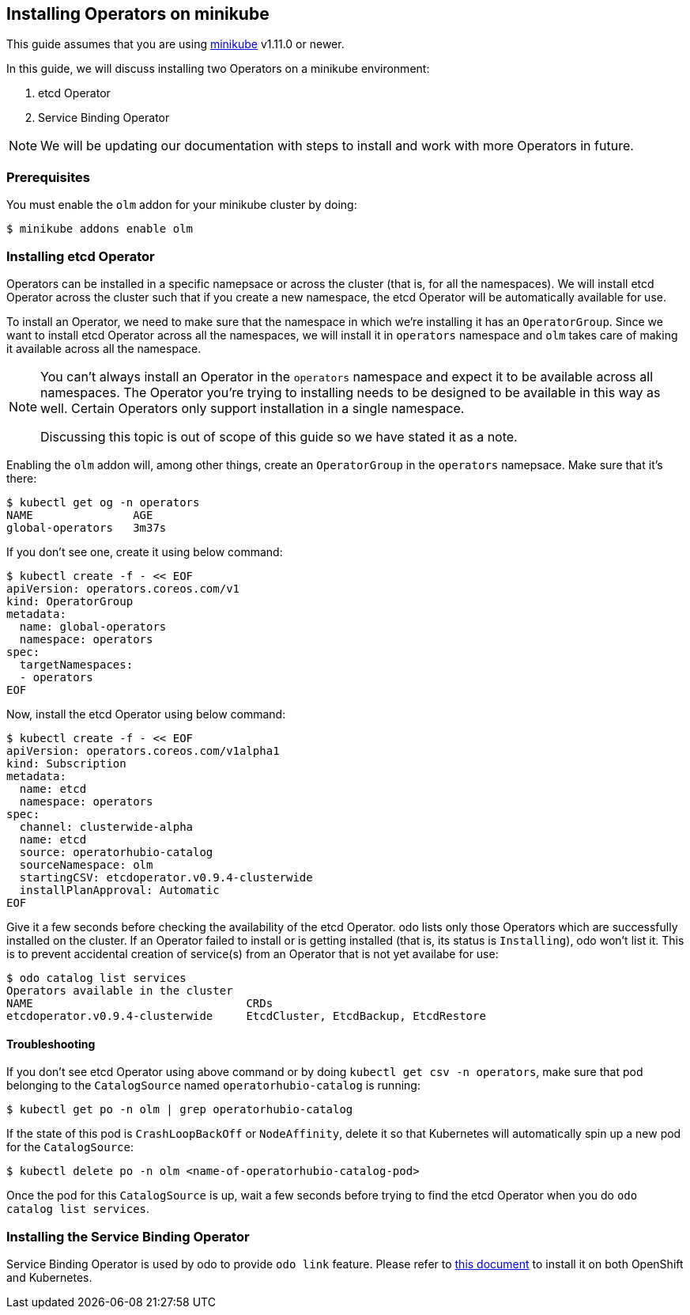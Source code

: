 == Installing Operators on minikube

This guide assumes that you are using link:https://minikube.sigs.k8s.io/docs/[minikube] v1.11.0 or newer.

In this guide, we will discuss installing two Operators on a minikube environment:

. etcd Operator
. Service Binding Operator

NOTE: We will be updating our documentation with steps to install and work with more Operators in future.

=== Prerequisites

You must enable the `olm` addon for your minikube cluster by doing:
[source,sh]
----
$ minikube addons enable olm
----

=== Installing etcd Operator

Operators can be installed in a specific namepsace or across the cluster (that is, for all the namespaces). We will install etcd Operator across the cluster such that if you create a new namespace, the etcd Operator will be automatically available for use.

To install an Operator, we need to make sure that the namespace in which we're installing it has an `OperatorGroup`. Since we want to install etcd Operator across all the namespaces, we will install it in `operators` namespace and `olm` takes care of making it available across all the namespace.

[NOTE]
====
You can't always install an Operator in the `operators` namespace and expect it to be available across all namespaces. The Operator you're trying to installing needs to be designed to be available in this way as well. Certain Operators only support installation in a single namespace.

Discussing this topic is out of scope of this guide so we have stated it as a note.
====

Enabling the `olm` addon will, among other things, create an `OperatorGroup` in the `operators` namepsace. Make sure that it's there:
[source,sh]
----
$ kubectl get og -n operators
NAME               AGE
global-operators   3m37s
----

If you don't see one, create it using below command:
[source,sh]
----
$ kubectl create -f - << EOF
apiVersion: operators.coreos.com/v1
kind: OperatorGroup
metadata:
  name: global-operators 
  namespace: operators 
spec:
  targetNamespaces:
  - operators
EOF
----

Now, install the etcd Operator using below command:
[source,sh]
----
$ kubectl create -f - << EOF
apiVersion: operators.coreos.com/v1alpha1
kind: Subscription
metadata:
  name: etcd
  namespace: operators
spec:
  channel: clusterwide-alpha
  name: etcd
  source: operatorhubio-catalog
  sourceNamespace: olm
  startingCSV: etcdoperator.v0.9.4-clusterwide
  installPlanApproval: Automatic
EOF
----

Give it a few seconds before checking the availability of the etcd Operator. odo lists only those Operators which are successfully installed on the cluster. If an Operator failed to install or is getting installed (that is, its status is `Installing`), odo won't list it. This is to prevent accidental creation of service(s) from an Operator that is not yet availabe for use:
[source,sh]
----
$ odo catalog list services
Operators available in the cluster
NAME                                CRDs
etcdoperator.v0.9.4-clusterwide     EtcdCluster, EtcdBackup, EtcdRestore
----

==== Troubleshooting

If you don't see etcd Operator using above command or by doing `kubectl get csv -n operators`, make sure that pod belonging to the `CatalogSource` named `operatorhubio-catalog` is running:
[source,sh]
----
$ kubectl get po -n olm | grep operatorhubio-catalog
----

If the state of this pod is `CrashLoopBackOff` or `NodeAffinity`, delete it so that Kubernetes will automatically spin up a new pod for the `CatalogSource`:

[source,sh]
----
$ kubectl delete po -n olm <name-of-operatorhubio-catalog-pod>
----

Once the pod for this `CatalogSource` is up, wait a few seconds before trying to find the etcd Operator when you do `odo catalog list services`.

=== Installing the Service Binding Operator

Service Binding Operator is used by odo to provide `odo link` feature. Please refer to link:https://odo.dev/docs/install-service-binding-operator.adoc[this document] to install it on both OpenShift and Kubernetes.
